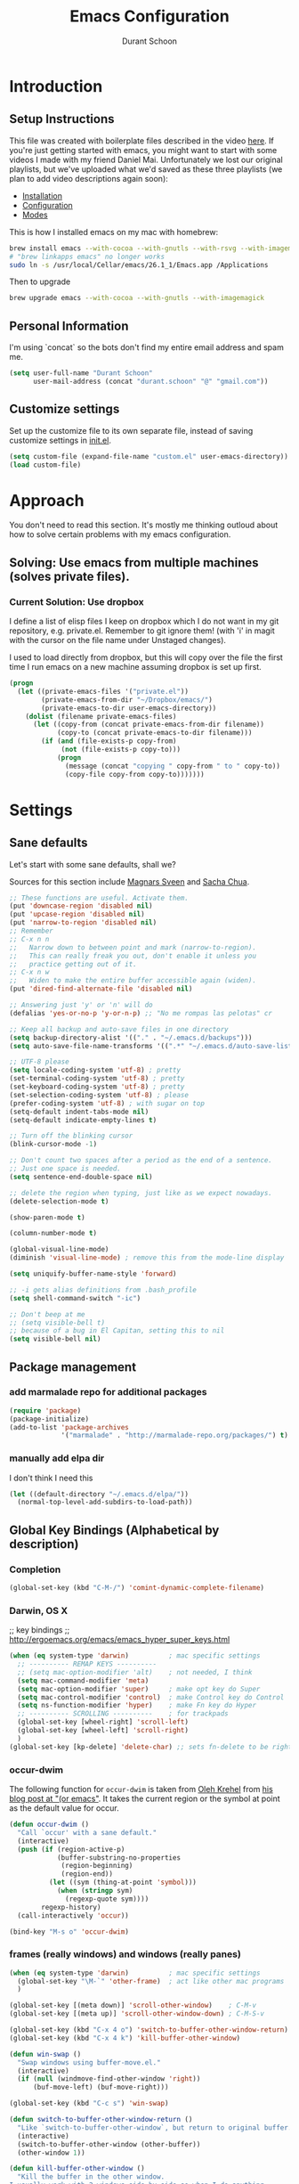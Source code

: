 #+TITLE: Emacs Configuration
#+AUTHOR: Durant Schoon

* Introduction
** Setup Instructions

   This file was created with boilerplate files described in the video
   [[https://www.youtube.com/watch?v=aweXk-MHaG8&list=PLvu0mAXg6ynG7GgSZVxWePuY-Q5mSqha9][here]]. If you're just getting started with emacs, you might want to
   start with some videos I made with my friend Daniel Mai.
   Unfortunately we lost our original playlists, but we've uploaded
   what we'd saved as these three playlists (we plan to add video
   descriptions again soon):

   - [[https://www.youtube.com/playlist?list=PLvu0mAXg6ynFaxemV3w9YcDm1wo46w1Z7][Installation]]
   - [[https://www.youtube.com/playlist?list=PLvu0mAXg6ynG7GgSZVxWePuY-Q5mSqha9][Configuration]]
   - [[https://www.youtube.com/playlist?list=PLvu0mAXg6ynFOQrdYy4sf7e3lRpM2kiUd][Modes]]

   This is how I installed emacs on my mac with homebrew:

#+BEGIN_SRC sh
brew install emacs --with-cocoa --with-gnutls --with-rsvg --with-imagemagick
# "brew linkapps emacs" no longer works
sudo ln -s /usr/local/Cellar/emacs/26.1_1/Emacs.app /Applications 
#+END_SRC

   Then to upgrade

#+BEGIN_SRC sh
brew upgrade emacs --with-cocoa --with-gnutls --with-imagemagick
#+END_SRC

** Personal Information

  I'm using `concat` so the bots don't find my entire email address
  and spam me.

#+begin_src emacs-lisp
  (setq user-full-name "Durant Schoon"
        user-mail-address (concat "durant.schoon" "@" "gmail.com"))
#+end_src

** Customize settings

Set up the customize file to its own separate file, instead of saving
customize settings in [[file:init.el][init.el]].

#+begin_src emacs-lisp
(setq custom-file (expand-file-name "custom.el" user-emacs-directory))
(load custom-file)
#+end_src

* Approach

You don't need to read this section. It's mostly me thinking outloud
about how to solve certain problems with my emacs configuration.

** Solving: Use emacs from multiple machines (solves private files).
*** Current Solution: Use dropbox

I define a list of elisp files I keep on dropbox which I do not want
in my git repository, e.g. private.el. Remember to git ignore them!
(with 'i' in magit with the cursor on the file name under Unstaged
changes). 

I used to load directly from dropbox, but this will copy over the file
the first time I run emacs on a new machine assuming dropbox is set up
first.

#+BEGIN_SRC emacs-lisp
  (progn
    (let ((private-emacs-files '("private.el"))
          (private-emacs-from-dir "~/Dropbox/emacs/")
          (private-emacs-to-dir user-emacs-directory))
      (dolist (filename private-emacs-files)
        (let ((copy-from (concat private-emacs-from-dir filename))
              (copy-to (concat private-emacs-to-dir filename)))
          (if (and (file-exists-p copy-from)
               (not (file-exists-p copy-to)))
              (progn
                (message (concat "copying " copy-from " to " copy-to))
                (copy-file copy-from copy-to)))))))
#+END_SRC

* Settings
** Sane defaults

Let's start with some sane defaults, shall we?

Sources for this section include [[https://github.com/magnars/.emacs.d/blob/master/settings/sane-defaults.el][Magnars Sveen]] and [[http://pages.sachachua.com/.emacs.d/Sacha.html][Sacha Chua]].

#+begin_src emacs-lisp
  ;; These functions are useful. Activate them.
  (put 'downcase-region 'disabled nil)
  (put 'upcase-region 'disabled nil)
  (put 'narrow-to-region 'disabled nil)
  ;; Remember
  ;; C-x n n
  ;;   Narrow down to between point and mark (narrow-to-region).
  ;;   This can really freak you out, don't enable it unless you
  ;;   practice getting out of it.
  ;; C-x n w
  ;;   Widen to make the entire buffer accessible again (widen).
  (put 'dired-find-alternate-file 'disabled nil)

  ;; Answering just 'y' or 'n' will do
  (defalias 'yes-or-no-p 'y-or-n-p) ;; "No me rompas las pelotas" cr

  ;; Keep all backup and auto-save files in one directory
  (setq backup-directory-alist '(("." . "~/.emacs.d/backups")))
  (setq auto-save-file-name-transforms '((".*" "~/.emacs.d/auto-save-list/" t)))

  ;; UTF-8 please
  (setq locale-coding-system 'utf-8) ; pretty
  (set-terminal-coding-system 'utf-8) ; pretty
  (set-keyboard-coding-system 'utf-8) ; pretty
  (set-selection-coding-system 'utf-8) ; please
  (prefer-coding-system 'utf-8) ; with sugar on top
  (setq-default indent-tabs-mode nil)
  (setq-default indicate-empty-lines t)

  ;; Turn off the blinking cursor
  (blink-cursor-mode -1)

  ;; Don't count two spaces after a period as the end of a sentence.
  ;; Just one space is needed.
  (setq sentence-end-double-space nil)

  ;; delete the region when typing, just like as we expect nowadays.
  (delete-selection-mode t)

  (show-paren-mode t)

  (column-number-mode t)

  (global-visual-line-mode)
  (diminish 'visual-line-mode) ; remove this from the mode-line display

  (setq uniquify-buffer-name-style 'forward)

  ;; -i gets alias definitions from .bash_profile
  (setq shell-command-switch "-ic")

  ;; Don't beep at me
  ;; (setq visible-bell t)
  ;; because of a bug in El Capitan, setting this to nil
  (setq visible-bell nil)

#+end_src
** Package management
*** add marmalade repo for additional packages

#+BEGIN_SRC emacs-lisp
  (require 'package)
  (package-initialize)
  (add-to-list 'package-archives
               '("marmalade" . "http://marmalade-repo.org/packages/") t)
#+END_SRC

*** manually add elpa dir 

    I don't think I need this

    #+BEGIN_SRC emacs-lisp :tangle no
      (let ((default-directory "~/.emacs.d/elpa/"))
        (normal-top-level-add-subdirs-to-load-path))
    #+END_SRC

** Global Key Bindings (Alphabetical by description)
*** Completion

    #+BEGIN_SRC emacs-lisp
      (global-set-key (kbd "C-M-/") 'comint-dynamic-complete-filename)
    #+END_SRC

*** Darwin, OS X

    ;; key bindings
    ;; http://ergoemacs.org/emacs/emacs_hyper_super_keys.html

    #+BEGIN_SRC emacs-lisp
      (when (eq system-type 'darwin)          ; mac specific settings
        ;; ---------- REMAP KEYS ----------
        ;; (setq mac-option-modifier 'alt)    ; not needed, I think
        (setq mac-command-modifier 'meta)
        (setq mac-option-modifier 'super)     ; make opt key do Super
        (setq mac-control-modifier 'control)  ; make Control key do Control
        (setq ns-function-modifier 'hyper)    ; make Fn key do Hyper
        ;; ---------- SCROLLING ----------    ; for trackpads
        (global-set-key [wheel-right] 'scroll-left)
        (global-set-key [wheel-left] 'scroll-right)
        )
      (global-set-key [kp-delete] 'delete-char) ;; sets fn-delete to be right-delete
    #+END_SRC

*** occur-dwim

The following function for ~occur-dwim~ is taken from [[https://github.com/abo-abo][Oleh Krehel]] from
[[http://oremacs.com/2015/01/26/occur-dwim/][his blog post at "(or emacs"]]. It takes the current region or the symbol
at point as the default value for occur.

#+begin_src emacs-lisp
  (defun occur-dwim ()
    "Call `occur' with a sane default."
    (interactive)
    (push (if (region-active-p)
              (buffer-substring-no-properties
               (region-beginning)
               (region-end))
            (let ((sym (thing-at-point 'symbol)))
              (when (stringp sym)
                (regexp-quote sym))))
          regexp-history)
    (call-interactively 'occur))

  (bind-key "M-s o" 'occur-dwim)
#+end_src

*** frames (really windows) and windows (really panes)

    #+BEGIN_SRC emacs-lisp
      (when (eq system-type 'darwin)          ; mac specific settings
        (global-set-key "\M-`" 'other-frame)  ; act like other mac programs
        )

      (global-set-key [(meta down)] 'scroll-other-window)    ; C-M-v
      (global-set-key [(meta up)] 'scroll-other-window-down) ; C-M-S-v

      (global-set-key (kbd "C-x 4 o") 'switch-to-buffer-other-window-return)
      (global-set-key (kbd "C-x 4 k") 'kill-buffer-other-window)

      (defun win-swap ()
        "Swap windows using buffer-move.el."
        (interactive)
        (if (null (windmove-find-other-window 'right))
            (buf-move-left) (buf-move-right)))

      (global-set-key (kbd "C-c s") 'win-swap)

      (defun switch-to-buffer-other-window-return ()
        "Like `switch-to-buffer-other-window`, but return to original buffer."
        (interactive)
        (switch-to-buffer-other-window (other-buffer))
        (other-window 1))

      (defun kill-buffer-other-window ()
        "Kill the buffer in the other window.
      I usually work with 2 windows side by side so when I do anything
      that opens a buffer in the other window (eg. looking at a function
      definition), I'll want to kill it after when I'm done. That's when
      I use kill-buffer-other-window."
        (interactive)
        (other-window 1)
        (kill-buffer (current-buffer))
        (other-window 1))

      ;; toggle-window-split
      ;; See https://www.emacswiki.org/emacs/ToggleWindowSplit
      (defun toggle-window-split ()
        (interactive)
        (if (= (count-windows) 2)
            (let* ((this-win-buffer (window-buffer))
               (next-win-buffer (window-buffer (next-window)))
               (this-win-edges (window-edges (selected-window)))
               (next-win-edges (window-edges (next-window)))
               (this-win-2nd (not (and (<= (car this-win-edges)
                           (car next-win-edges))
                           (<= (cadr this-win-edges)
                           (cadr next-win-edges)))))
               (splitter
                (if (= (car this-win-edges)
                   (car (window-edges (next-window))))
                'split-window-horizontally
              'split-window-vertically)))
          (delete-other-windows)
          (let ((first-win (selected-window)))
            (funcall splitter)
            (if this-win-2nd (other-window 1))
            (set-window-buffer (selected-window) this-win-buffer)
            (set-window-buffer (next-window) next-win-buffer)
            (select-window first-win)
            (if this-win-2nd (other-window 1))))))

      (global-set-key (kbd "C-x |") 'toggle-window-split)
        #+END_SRC

*** Function Keys (f1-f4: defined by emacs f5-...: user customization)

    #+BEGIN_SRC emacs-lisp
      (global-set-key [f5] 'global-whitespace-mode)
      (global-set-key [f6] 'toggle-truncate-lines)
    #+END_SRC

*** search

    Testing this. I'm not convinced I like everything about it.
    phi-search works with multiple cursors.

    #+BEGIN_SRC emacs-lisp
      (global-set-key (kbd "C-s") 'phi-search)
      (global-set-key (kbd "C-r") 'phi-search-backward)
    #+END_SRC

*** web

    #+BEGIN_SRC emacs-lisp
      (global-set-key (kbd "C-c o") 'browse-url-at-point) ; like "o"pen
    #+END_SRC

*** web development

    #+BEGIN_SRC emacs-lisp
      (global-set-key (kbd "H-o") 'browse-url-of-buffer) ; like "o"pen
    #+END_SRC

*** zap-up-to-char
    
    From [[https://www.emacswiki.org/emacs/ZapUpToChar][ZapUpToChar]] (replaces zap-to-char so it doesn't zap the char itself)

    #+BEGIN_SRC emacs-lisp
      (defadvice zap-to-char (after my-zap-to-char-advice (arg char) activate)
        "Kill up to the ARG'th occurence of CHAR, and leave CHAR. If
        you are deleting forward, the CHAR is replaced and the point is
        put before CHAR"
        (insert char)
        (if (< 0 arg) (forward-char -1)))
    #+END_SRC

** Mouse

   #+BEGIN_SRC emacs-lisp
     ;; from the iterm2 FAQ, how to use the mouse in emacs in iterm
     ;; should I make this darwin specific?
     (require 'mouse)
     (xterm-mouse-mode t)
     (defun track-mouse (e) "Make an empty 'track-mouse' function for event E.")
   #+END_SRC

** Programming

   #+BEGIN_SRC emacs-lisp
     (defun my-prog-mode-hook ()
       (linum-mode 1)
       (message "Truncating long lines in programming mode...")
       (toggle-truncate-lines t))
     (add-hook 'prog-mode-hook 'my-prog-mode-hook)
   #+END_SRC

** IN_PROGRESS Fonts
   :PROPERTIES: 
   :Visibility: CHILDREN
   :END:
*** OFF - Testing Hasklig but only on Mac 
    
#+BEGIN_SRC emacs-lisp :tangle no
  (when (eq system-type 'darwin)
    (set-frame-font "Hasklig"))
#+END_SRC

*** OFF - Test Fira Code

   The [[https://github.com/tonsky/FiraCode][Fira Code]] font has ==> cool ligatures <== ! I followed these
   [[https://github.com/tonsky/FiraCode/wiki/Setting-up-Emacs][instructions]] including the imporant recommendation to comment out
   the '(46 .' line below.

   DEBUG: The following code works setting the default font to fira
   code, however when I type C-' in a source block emacs hangs :(

**** OFF - First test

#+BEGIN_SRC emacs-lisp :tangle no
  (when (window-system)
    (set-default-font "Fira Code"))
  (let ((alist '((33 . ".\\(?:\\(?:==\\|!!\\)\\|[!=]\\)")
                 (35 . ".\\(?:###\\|##\\|_(\\|[#(?[_{]\\)")
                 (36 . ".\\(?:>\\)")
                 (37 . ".\\(?:\\(?:%%\\)\\|%\\)")
                 (38 . ".\\(?:\\(?:&&\\)\\|&\\)")
                 (42 . ".\\(?:\\(?:\\*\\*/\\)\\|\\(?:\\*[*/]\\)\\|[*/>]\\)")
                 (43 . ".\\(?:\\(?:\\+\\+\\)\\|[+>]\\)")
                 (45 . ".\\(?:\\(?:-[>-]\\|<<\\|>>\\)\\|[<>}~-]\\)")
                 ;; (46 . ".\\(?:\\(?:\\.[.<]\\)\\|[.=-]\\)")
                 (47 . ".\\(?:\\(?:\\*\\*\\|//\\|==\\)\\|[*/=>]\\)")
                 (48 . ".\\(?:x[a-zA-Z]\\)")
                 (58 . ".\\(?:::\\|[:=]\\)")
                 (59 . ".\\(?:;;\\|;\\)")
                 (60 . ".\\(?:\\(?:!--\\)\\|\\(?:~~\\|->\\|\\$>\\|\\*>\\|\\+>\\|--\\|<[<=-]\\|=[<=>]\\||>\\)\\|[*$+~/<=>|-]\\)")
                 (61 . ".\\(?:\\(?:/=\\|:=\\|<<\\|=[=>]\\|>>\\)\\|[<=>~]\\)")
                 (62 . ".\\(?:\\(?:=>\\|>[=>-]\\)\\|[=>-]\\)")
                 (63 . ".\\(?:\\(\\?\\?\\)\\|[:=?]\\)")
                 (91 . ".\\(?:]\\)")
                 (92 . ".\\(?:\\(?:\\\\\\\\\\)\\|\\\\\\)")
                 (94 . ".\\(?:=\\)")
                 (119 . ".\\(?:ww\\)")
                 (123 . ".\\(?:-\\)")
                 (124 . ".\\(?:\\(?:|[=|]\\)\\|[=>|]\\)")
                 (126 . ".\\(?:~>\\|~~\\|[>=@~-]\\)")
                 )
               ))
    (dolist (char-regexp alist)
      (set-char-table-range composition-function-table (car char-regexp)
                            `([,(cdr char-regexp) 0 font-shape-gstring]))))

    (add-hook 'helm-major-mode-hook
      (lambda ()
        (setq auto-composition-mode nil)))
#+END_SRC

**** OFF - Second test

From updated [page](https://github.com/tonsky/FiraCode/wiki/Emacs-instructions)

#+BEGIN_SRC emacs-lisp :tangle no
  ;;; Fira code
  ;; This works when using emacs --daemon + emacsclient
  (add-hook 'after-make-frame-functions (lambda (frame) (set-fontset-font t '(#Xe100 . #Xe16f) "Fira Code Symbol")))
  ;; This works when using emacs without server/client
  (set-fontset-font t '(#Xe100 . #Xe16f) "Fira Code Symbol")
  ;; I haven't found one statement that makes both of the above situations work, so I use both for now

  (defconst fira-code-font-lock-keywords-alist
    (mapcar (lambda (regex-char-pair)
              `(,(car regex-char-pair)
                (0 (prog1 ()
                     (compose-region (match-beginning 1)
                                     (match-end 1)
                                     ;; The first argument to concat is a string containing a literal tab
                                     ,(concat "   " (list (decode-char 'ucs (cadr regex-char-pair)))))))))
            '(("\\(www\\)"                   #Xe100)
              ("[^/]\\(\\*\\*\\)[^/]"        #Xe101)
              ("\\(\\*\\*\\*\\)"             #Xe102)
              ("\\(\\*\\*/\\)"               #Xe103)
              ("\\(\\*>\\)"                  #Xe104)
              ("[^*]\\(\\*/\\)"              #Xe105)
              ("\\(\\\\\\\\\\)"              #Xe106)
              ("\\(\\\\\\\\\\\\\\)"          #Xe107)
              ("\\({-\\)"                    #Xe108)
              ("\\(\\[\\]\\)"                #Xe109)
              ("\\(::\\)"                    #Xe10a)
              ("\\(:::\\)"                   #Xe10b)
              ("[^=]\\(:=\\)"                #Xe10c)
              ("\\(!!\\)"                    #Xe10d)
              ("\\(!=\\)"                    #Xe10e)
              ("\\(!==\\)"                   #Xe10f)
              ("\\(-}\\)"                    #Xe110)
              ("\\(--\\)"                    #Xe111)
              ("\\(---\\)"                   #Xe112)
              ("\\(-->\\)"                   #Xe113)
              ("[^-]\\(->\\)"                #Xe114)
              ("\\(->>\\)"                   #Xe115)
              ("\\(-<\\)"                    #Xe116)
              ("\\(-<<\\)"                   #Xe117)
              ("\\(-~\\)"                    #Xe118)
              ("\\(#{\\)"                    #Xe119)
              ("\\(#\\[\\)"                  #Xe11a)
              ("\\(##\\)"                    #Xe11b)
              ("\\(###\\)"                   #Xe11c)
              ("\\(####\\)"                  #Xe11d)
              ("\\(#(\\)"                    #Xe11e)
              ("\\(#\\?\\)"                  #Xe11f)
              ("\\(#_\\)"                    #Xe120)
              ("\\(#_(\\)"                   #Xe121)
              ("\\(\\.-\\)"                  #Xe122)
              ("\\(\\.=\\)"                  #Xe123)
              ("\\(\\.\\.\\)"                #Xe124)
              ("\\(\\.\\.<\\)"               #Xe125)
              ("\\(\\.\\.\\.\\)"             #Xe126)
              ("\\(\\?=\\)"                  #Xe127)
              ("\\(\\?\\?\\)"                #Xe128)
              ("\\(;;\\)"                    #Xe129)
              ("\\(/\\*\\)"                  #Xe12a)
              ("\\(/\\*\\*\\)"               #Xe12b)
              ("\\(/=\\)"                    #Xe12c)
              ("\\(/==\\)"                   #Xe12d)
              ("\\(/>\\)"                    #Xe12e)
              ("\\(//\\)"                    #Xe12f)
              ("\\(///\\)"                   #Xe130)
              ("\\(&&\\)"                    #Xe131)
              ("\\(||\\)"                    #Xe132)
              ("\\(||=\\)"                   #Xe133)
              ("[^|]\\(|=\\)"                #Xe134)
              ("\\(|>\\)"                    #Xe135)
              ("\\(\\^=\\)"                  #Xe136)
              ("\\(\\$>\\)"                  #Xe137)
              ("\\(\\+\\+\\)"                #Xe138)
              ("\\(\\+\\+\\+\\)"             #Xe139)
              ("\\(\\+>\\)"                  #Xe13a)
              ("\\(=:=\\)"                   #Xe13b)
              ("[^!/]\\(==\\)[^>]"           #Xe13c)
              ("\\(===\\)"                   #Xe13d)
              ("\\(==>\\)"                   #Xe13e)
              ("[^=]\\(=>\\)"                #Xe13f)
              ("\\(=>>\\)"                   #Xe140)
              ("\\(<=\\)"                    #Xe141)
              ("\\(=<<\\)"                   #Xe142)
              ("\\(=/=\\)"                   #Xe143)
              ("\\(>-\\)"                    #Xe144)
              ("\\(>=\\)"                    #Xe145)
              ("\\(>=>\\)"                   #Xe146)
              ("[^-=]\\(>>\\)"               #Xe147)
              ("\\(>>-\\)"                   #Xe148)
              ("\\(>>=\\)"                   #Xe149)
              ("\\(>>>\\)"                   #Xe14a)
              ("\\(<\\*\\)"                  #Xe14b)
              ("\\(<\\*>\\)"                 #Xe14c)
              ("\\(<|\\)"                    #Xe14d)
              ("\\(<|>\\)"                   #Xe14e)
              ("\\(<\\$\\)"                  #Xe14f)
              ("\\(<\\$>\\)"                 #Xe150)
              ("\\(<!--\\)"                  #Xe151)
              ("\\(<-\\)"                    #Xe152)
              ("\\(<--\\)"                   #Xe153)
              ("\\(<->\\)"                   #Xe154)
              ("\\(<\\+\\)"                  #Xe155)
              ("\\(<\\+>\\)"                 #Xe156)
              ("\\(<=\\)"                    #Xe157)
              ("\\(<==\\)"                   #Xe158)
              ("\\(<=>\\)"                   #Xe159)
              ("\\(<=<\\)"                   #Xe15a)
              ("\\(<>\\)"                    #Xe15b)
              ("[^-=]\\(<<\\)"               #Xe15c)
              ("\\(<<-\\)"                   #Xe15d)
              ("\\(<<=\\)"                   #Xe15e)
              ("\\(<<<\\)"                   #Xe15f)
              ("\\(<~\\)"                    #Xe160)
              ("\\(<~~\\)"                   #Xe161)
              ("\\(</\\)"                    #Xe162)
              ("\\(</>\\)"                   #Xe163)
              ("\\(~@\\)"                    #Xe164)
              ("\\(~-\\)"                    #Xe165)
              ("\\(~=\\)"                    #Xe166)
              ("\\(~>\\)"                    #Xe167)
              ("[^<]\\(~~\\)"                #Xe168)
              ("\\(~~>\\)"                   #Xe169)
              ("\\(%%\\)"                    #Xe16a)
             ;; ("\\(x\\)"                   #Xe16b) This ended up being hard to do properly so i'm leaving it out.
              ("[^:=]\\(:\\)[^:=]"           #Xe16c)
              ("[^\\+<>]\\(\\+\\)[^\\+<>]"   #Xe16d)
              ("[^\\*/<>]\\(\\*\\)[^\\*/<>]" #Xe16f))))

  (defun add-fira-code-symbol-keywords ()
    (font-lock-add-keywords nil fira-code-font-lock-keywords-alist))

  (add-hook 'prog-mode-hook
            #'add-fira-code-symbol-keywords)
#+END_SRC

*** Tests for Howard Abrams "ha/" org-mode configuration

**** darwin

#+BEGIN_SRC sh
  brew tap caskroom/fonts
  # Both of these work
  brew cask install font-hasklig
  # brew cask install font-hasklig-nerd-font
#+END_SRC

**** TODO windows

see: https://github.com/i-tu/Hasklig

#+BEGIN_SRC sh
build.cmd
#+END_SRC

**** any OS

#+BEGIN_SRC emacs-lisp
  (defvar ha/fixed-font-family
    (cond ((x-list-fonts "Source Code Pro")       "Source Code Pro")
          ((x-list-fonts "Anonymous Pro")         "Anonymous Pro")
          ((x-list-fonts "M+ 1mn")                "M+ 1mn"))
    "My fixed width font based on what is installed, `nil' if not defined.")
#+END_SRC

#+BEGIN_SRC emacs-lisp
(defvar ha/variable-font-tuple
  (cond ((x-list-fonts "Source Sans Pro") '(:font "Source Sans Pro"))
        ((x-list-fonts "Lucida Grande")   '(:font "Lucida Grande"))
        ((x-list-fonts "Verdana")         '(:font "Verdana"))
        ((x-family-fonts "Sans Serif")    '(:family "Sans Serif"))
        (nil (warn "Cannot find a Sans Serif Font.  Install Source Sans Pro.")))
  "My variable width font available to org-mode files and whatnot.")
#+END_SRC

** IN_PROGRESS Themes
*** Convenient theme functions

    I nabbed these from [[https://github.com/danielmai/.emacs.d/blob/master/config.org#convenient-theme-functions][Daniel Mai]]. They're great!

#+begin_src emacs-lisp :tangle
  (defun switch-theme (theme)
    "Disables any currently active themes and loads THEME."
    ;; This interactive call is taken from `load-theme'
    (interactive
     (list
      (intern (completing-read "Load custom theme: "
                               (mapc 'symbol-name
                                     (custom-available-themes))))))
    (let ((enabled-themes custom-enabled-themes))
      (mapc #'disable-theme custom-enabled-themes)
      (load-theme theme t)))

  (defun disable-active-themes ()
    "Disables any currently active themes listed in `custom-enabled-themes'."
    (interactive)
    (mapc #'disable-theme custom-enabled-themes))

  (bind-key "s-<f12>" 'switch-theme)
  (bind-key "s-<f11>" 'disable-active-themes)
#+end_src

*** IN_PROGRESS Howard Abrams 
    :PROPERTIES: 
    :Visibility: CHILDREN
    :END:      

    After watching Howard Abrams video [[https://www.youtube.com/watch?v=RhYNu6i_uY4][Introduction to EShell]], I was
    really impressed with his color scheme. So I checked out his emacs
    config for his [[https://github.com/howardabrams/dot-files/blob/master/emacs-client.org#color-theme][Color Theme]]. 

    His note:

#+BEGIN_QUOTE
The color themes work quite well, except they don’t know about the
org-mode source code blocks, so we need to set up a couple functions
that we can use to set them.
#+END_QUOTE

My note: I needed to manually create this directory to avoid an error
on startup: ~/.emacs.d/elpa/color-theme-20070910.1007/themes

#+BEGIN_SRC emacs-lisp
  (use-package color-theme
    :ensure t
    :init (require 'color-theme)
    :config (use-package color-theme-sanityinc-tomorrow
              :ensure t))
#+END_SRC

#+BEGIN_SRC emacs-lisp
  (defun org-src-color-blocks-light ()
    "Colors the block headers and footers to make them stand out more for lighter themes"
    (interactive)
    (custom-set-faces
     '(org-block-begin-line
      ((t (:underline "#A7A6AA" :foreground "#008ED1" :background "#EAEAFF"))))
     '(org-block-background
       ((t (:background "#FFFFEA"))))
     '(org-block
       ((t (:background "#FFFFEA"))))
     '(org-block-end-line
       ((t (:overline "#A7A6AA" :foreground "#008ED1" :background "#EAEAFF"))))))

  (defun org-src-color-blocks-dark ()
    "Colors the block headers and footers to make them stand out more for dark themes"
    (interactive)
    (custom-set-faces
     '(org-block-begin-line
       ((t (:foreground "#008ED1" :background "#002E41"))))
     '(org-block-background
       ((t (:background "#000000"))))
     '(org-block
       ((t (:background "#000000"))))
     '(org-block-end-line
       ((t (:foreground "#008ED1" :background "#002E41"))))))
#+END_SRC

#+BEGIN_SRC emacs-lisp
  (deftheme ha/org-theme "Sub-theme to beautify org mode")
#+END_SRC

#+BEGIN_SRC emacs-lisp
  (defun ha/change-theme (theme org-block-style)
    "Changes the color scheme and reset the mode line."
    (funcall theme)
    (funcall org-block-style)

    (let* ((ha/fixed-font-tuple (list :font ha/fixed-font-family))
           ; (ha/varible-font-tuple (list :font ha/variable-font-family))
           (base-font-color     (face-foreground 'default nil 'default))
           (background-color    (face-background 'default nil 'default))
           (primary-color       (face-foreground 'mode-line nil))
           (secondary-color     (face-background 'secondary-selection nil 'region))
           (base-height         (face-attribute 'default :height))
           (headline           `(:inherit default :weight bold :foreground ,base-font-color)))

      (when ha/fixed-font-family
        (set-frame-font ha/fixed-font-family)
        (set-face-attribute 'default nil :font ha/fixed-font-family :height 140)
        (set-face-font 'default ha/fixed-font-family))

      ;; Noticeable?
      ;; (set-face-attribute 'region nil :background "#ffff50" :foreground "black")
      ;; Subtle?
      (set-face-attribute 'region nil :background "#0000bb" :foreground 'unspecified)

      (custom-theme-set-faces 'ha/org-theme
                              `(org-agenda-structure ((t (:inherit default :height 2.0 :underline nil))))
                              `(org-verbatim ((t (:inherit 'fixed-pitched :foreground "#aef"))))
                              `(org-table ((t (:inherit 'fixed-pitched))))
                              `(org-block ((t (:inherit 'fixed-pitched))))
                              `(org-block-background ((t (:inherit 'fixed-pitched))))
                              `(org-block-begin-line ((t (:inherit 'fixed-pitched))))
                              `(org-block-end-line ((t (:inherit 'fixed-pitched))))
                              `(org-level-8 ((t (,@headline ,@ha/variable-font-tuple))))
                              `(org-level-7 ((t (,@headline ,@ha/variable-font-tuple))))
                              `(org-level-6 ((t (,@headline ,@ha/variable-font-tuple))))
                              `(org-level-5 ((t (,@headline ,@ha/variable-font-tuple))))
                              `(org-level-4 ((t (,@headline ,@ha/variable-font-tuple
                                                            :height 1.1))))
                              `(org-level-3 ((t (,@headline ,@ha/variable-font-tuple
                                                            :height 1.1))))
                              `(org-level-2 ((t (,@headline ,@ha/variable-font-tuple
                                                            :height 1.1))))
                              `(org-level-1 ((t (,@headline ,@ha/variable-font-tuple
                                                            :height 2.1))))
                              `(org-document-title ((t (,@headline ,@ha/variable-font-tuple :height 1.5 :underline nil)))))))
#+END_SRC

#+BEGIN_SRC emacs-lisp
  (ha/change-theme 'color-theme-sanityinc-tomorrow-night 'org-src-color-blocks-dark)

  (custom-set-faces
   '(mode-line           ((t (:background "blue4"   :foreground "gray90"))))
   '(mode-line-inactive  ((t (:background "#404045" :foreground "gray60"))))
   '(mode-line-buffer-id ((t (                      :foreground "gold1"   :weight ultra-bold))))
   '(which-func          ((t (                      :foreground "orange"))))
   '(show-paren-match    ((t (:background "default" :foreground "#afa"    :weight ultra-bold))))
   '(show-paren-mismatch ((t (:background "default" :foreground "#cc6666" :weight ultra-bold)))))

  (set-face-attribute 'region nil :background "#00a")
#+END_SRC

*** Cyberpunk theme

The [[https://github.com/n3mo/cyberpunk-theme.el][cyberpunk theme]] is dark and colorful. However, I don't like the
boxes around the mode line.

#+begin_src emacs-lisp :tangle no
(use-package cyberpunk-theme
  :if (window-system)
  :ensure t
  :init
  (progn
    (load-theme 'cyberpunk t)
    (set-face-attribute `mode-line nil
                        :box nil)
    (set-face-attribute `mode-line-inactive nil
                        :box nil)))
#+end_src
*** Monokai theme

#+begin_src emacs-lisp :tangle no
(use-package monokai-theme
  :if (window-system)
  :ensure t
  :init
  (setq monokai-use-variable-pitch nil))
#+end_src

** Tabs

   When adding a new mode which has its own name for a tab variable,
   add it to the list below. Then changing `tab-width` will change all
   the other values.

   #+BEGIN_SRC emacs-lisp
     (setq-default tab-width 2)                      ; or any other preferred value
     (let ((tab-variables `(c-basic-offset
                            py-indent-offset
                            sgml-basic-offset
                            css-indent-offset
                            web-mode-code-indent-offset
                            web-mode-markup-indent-offset
                            web-mode-code-indent-offset
                            js-indent-level
                            js2-indent-level
                            coffee-tab-width
                            json-reformat:indent-width
                            )))
       (dolist (tab-var tab-variables)
         (defvaralias tab-var 'tab-width)))
   #+END_SRC

*** Internal tabs

To use this: (self-note: recall I have super "s" bound to Alt on Darwin)

#+BEGIN_SRC emacs-lisp
  (global-set-key (kbd "s-i") 'indent-relative)
#+END_SRC

Suppose I have code like below and I want to indent the first t with
the nil above. 

#+BEGIN_SRC emacs-lisp :tangle no
  (setq helm-locate-command                   "mdfind -interpret -name %s %s"
        helm-ff-newfile-prompt-p              nil
        helm-M-x-fuzzy-match t
        helm-ff-file-name-history-use-recentf t)
#+END_SRC

I would place my cursor on that first t and type s-i to do it.

** Toolbar off

#+BEGIN_SRC emacs-lisp
  (tool-bar-mode -1)
#+END_SRC

** Automatically setting modes

   Most modes seem to recoginze the right file names when loading, but
   these need to be set here.

   #+BEGIN_SRC emacs-lisp
     (add-to-list 'auto-mode-alist '("\\.aliases$" . sh-mode))
     ;; for freemind mindmaps, yes conflicts with .mm files in Objective C
     (add-to-list 'auto-mode-alist '("\\.mm$" . xml-mode))
   #+END_SRC

** Manipulating Text
*** Newlines

    from: http://stackoverflow.com/questions/730751/hiding-m-in-emacs

 #+BEGIN_SRC emacs-lisp
 (defun remove-dos-eol ()
   "Do not show ^M in files containing mixed UNIX and DOS line endings."
   (interactive)
   (setq buffer-display-table (make-display-table))
   (aset buffer-display-table ?\^M []))
 #+END_SRC

*** Whitespace

    #+BEGIN_SRC emacs-lisp
      ;; automatically clean up bad whitespace
      (setq whitespace-action '(auto-cleanup))
    #+END_SRC

*** Unfill region

    from [[https://www.emacswiki.org/emacs/UnfillRegion][UnfillRegion]]

#+BEGIN_SRC emacs-lisp
  (defun unfill-region (beg end)
    "Unfill the region, joining text paragraphs into a single
      logical line.  This is useful, e.g., for use with
      `visual-line-mode'."
    (interactive "*r")
    (let ((fill-column (point-max)))
      (fill-region beg end)))

  ;; Handy key definition
  (define-key global-map "\C-\M-Q" 'unfill-region)
#+END_SRC

** Shell
*** Fix fancy prompt fonts (oh-my-zsh agnoster) in emacs shell (on Darwin at least)

    I was testing VS Code (which I occasionally consider switching to
    from emacs, but I keep coming back) and I found this [[https://medium.com/@hippojs.guo/vs-code-fix-fonts-in-terminal-761cc821ef41][blog post]] when
    trying to fix the terminal font. I was excited to see it also fixed
    my shell prompt (M-x shell) in emacs too!

    Rough instructions from blog:

    In OS X terminal preferences

       - cmd-,
       - Profiles
       - <YOURNAME>(Default) 
       - Font: "Meslo LG M DZ Regular for Powerline 14 pt."

    Your font name may vary...

*** Turn off comint highlighting in shell mode

#+BEGIN_SRC emacs-lisp
(add-hook 'shell-mode-hook
      (lambda ()
        (face-remap-set-base 'comint-highlight-prompt :inherit nil)))
#+END_SRC

** Zooming DISABLED (does weird things on mac)

   Just use these to in/de-crease font sizes
   C-x C-= (like plus) 
   C-x C-- (like minus) 

   #+BEGIN_SRC emacs-lisp :tangle no
     ;; Zoom in and out
     ;; from: http://blog.vivekhaldar.com/post/4809065853/dotemacs-extract-interactively-change-font-size

     (defun zoom-in ()
       "Increase font size by 10 points."
       (interactive)
       (set-face-attribute 'default nil
                           :height
                           (+ (face-attribute 'default :height)
                              10)))

     (defun zoom-out ()
       "Decrease font size by 10 points."
       (interactive)
       (set-face-attribute 'default nil
                           :height
                           (- (face-attribute 'default :height)
                              10)))

     ;; change font size, interactively
     (global-set-key (kbd "C-.") 'zoom-in)
     (global-set-key (kbd "C-,") 'zoom-out) ; overrides org-cycle-agenda-files
   #+END_SRC

** Babel

   [[http://orgmode.org/worg/org-contrib/babel][Babel]] is Org-mode's ability to execute source code within Org-mode documents.

   #+BEGIN_SRC emacs-lisp
     (org-babel-do-load-languages
      'org-babel-load-languages
      '((C . t)
        (css . t)
        (emacs-lisp . t)
        (haskell . t)
        (python . t)
        (ruby . t)
        (shell . t)
        ))
     ;;   (coq . t)
     ;;   (cpp . t) ; C++
     ;;   (prolog . t)

     (defun my-org-confirm-babel-evaluate (lang body)
       (not (or (string= lang "C")
                (string= lang "emacs-lisp")
                (string= lang "haskell")
                (string= lang "python")
                (string= lang "ruby")
                ;; (string= lang "shell") ;; commented = do confirm
                )))
     (setq org-confirm-babel-evaluate 'my-org-confirm-babel-evaluate)

   #+END_SRC

** "Edit With Emacs" [[https://chrome.google.com/webstore/detail/edit-with-emacs/ljobjlafonikaiipfkggjbhkghgicgoh?hl=en][Chrome plugin]]

   Following Daniel Mai again here to use Emacs to edit posts on
   Discourse, which has a post editor that overrides normal Emacs key
   bindings with other functions. As such, ~markdown-mode~ is used.

   #+begin_src emacs-lisp
     (use-package edit-server
       :ensure t
       :config
       (progn
         (edit-server-start)
         (setq edit-server-default-major-mode 'markdown-mode)
         (setq edit-server-new-frame nil)))
   #+end_src

** Private

   Load private data, for example, I have a google api key set as
   goo-api-key for url shortening.

   TODO: Maybe I should set a list of files above under "Use dropbox"
   and load each one of them. Dangerous if anyone ever has access to
   that directory but that should not.

   #+BEGIN_SRC emacs-lisp
     (let ((private-data-file (concat user-emacs-directory "private.el")))
       (if (file-exists-p private-data-file)
           (progn
             (message (concat "loading " private-data-file))
             (load private-data-file))))
   #+END_SRC

** Emacsclient

#+begin_src emacs-lisp
(use-package server
  :config
  (server-start))
#+end_src
* Modes (Alphabetical)
** Ag
   #+begin_src emacs-lisp
     (add-hook 'ag-mode-hook
               (lambda ()
                 (progn
                   (message "Truncating long lines in ag-mode...")
                   (toggle-truncate-lines t))))
   #+end_src
** Autopair

   Match parentheses, braces etc. automatically (apparently
   popularized by Textmate).

   #+begin_src emacs-lisp
     (use-package autopair
       :ensure t
       :config
       (autopair-global-mode) ;; to enable in all buffers
     )
   #+end_src
** Buffer move

#+BEGIN_SRC emacs-lisp
  (use-package buffer-move
    :ensure t
    :config
    (global-set-key (kbd "<C-s-up>")     'buf-move-up) ; Control-super-up
    (global-set-key (kbd "<C-s-down>")   'buf-move-down)
    (global-set-key (kbd "<C-s-left>")   'buf-move-left)
    (global-set-key (kbd "<C-s-right>")  'buf-move-right)
    )
#+END_SRC

** C# (don't judge)

   #+begin_src emacs-lisp
     (use-package csharp-mode
       :defer t
       :ensure t)
   #+end_src

** Coffee-mode

   #+begin_src emacs-lisp
     (use-package coffee-mode
       :defer t
       :ensure t
       :config
       (progn
         (add-hook 'coffee-after-compile-hook 'sourcemap-goto-corresponding-point)
         ;; (define-key coffee-mode-map [(meta r)] 'coffee-compile-buffer)
         ;; (define-key coffee-mode-map (kbd "C-j") 'coffee-newline-and-indent))
         ))
   #+end_src
** CSS mode

   #+BEGIN_SRC emacs-lisp
     (add-hook 'css-mode-hook (lambda () (rainbow-mode t)))
   #+END_SRC
** Company mode

   Auto completion, perhaps a better or more currently maintained
   package compared to [[https://www.emacswiki.org/emacs/AutoComplete][AutoComplete]], but research the blogosphere to
   make your own decisions. I had never used either and I'm starting
   with company mode. 

#+BEGIN_SRC emacs-lisp
  (use-package company
    :ensure t
    :config
    (add-hook 'after-init-hook 'global-company-mode)  
    (setq company-tooltip-limit 20)                      ; bigger popup window
    (setq company-idle-delay .3)                         ; decrease delay before autocompletion popup shows
    (setq company-echo-delay 0)                          ; remove annoying blinking
    (setq company-begin-commands '(self-insert-command)) ; start autocompletion only after typing
    (setq company-minimum-prefix-length 3)
    (define-key company-active-map (kbd "C-n") #'company-select-next)
    (define-key company-active-map (kbd "C-p") #'company-select-previous))
#+END_SRC

For file completion with golang you will need ~gocode~. See [[https://github.com/mdempsky/gocode][mdempysky's
repo]] for instructions. Under emacs, it lists usage with autocomplete,
but once you install it on your system correctly, company mode should
be able to find it.

#+BEGIN_SRC emacs-lisp
  (use-package company-go
    :ensure t
    :config
    (add-hook 'go-mode-hook (lambda ()
                              (set (make-local-variable 'company-backends) '(company-go))
                              (company-mode))))
#+END_SRC

** Clojure mode

   Debugging this. Running clojure-mode still causes this error for
   me: 

   load-with-code-conversion: Symbol's value as variable is void: <!DOCTYPE

#+BEGIN_SRC emacs-lisp :tangle no 
  (use-package clojure-mode
    :ensure t
    :mode (("\\.clj$" . clojure-mode))
    )
#+END_SRC

#+BEGIN_SRC emacs-lisp :tangle no 
  (use-package clojure-mode
    :ensure t
    :mode (("\\.clj$" . clojure-mode))
    :config
    (progn
      ;; require or autoload paredit-mode
      (add-hook 'clojure-mode-hook #'paredit-mode)
      ;; require or autoload smartparens
      ;; (add-hook 'clojure-mode-hook #'smartparens-strict-mode)
      ))
#+END_SRC

** Emmet

   According to [[http://emmet.io/][their website]], "Emmet — the essential toolkit for web-developers."

   #+begin_src emacs-lisp
     (use-package emmet-mode
       :ensure t
       :commands emmet-mode
       :config
       (progn
         (add-hook 'html-mode-hook 'emmet-mode)
         (add-hook 'css-mode-hook 'emmet-mode)
         (add-hook 'sass-mode-hook 'emmet-mode)
         (add-hook 'sgml-mode-hook 'emmet-mode))
       )
   #+end_src

** Ediff

   #+BEGIN_SRC emacs-lisp
     (setq ediff-split-window-function 'split-window-horizontally)
     (setq ediff-highlight-all-diffs 'nil)

     ;; rod bogart kicks ass!
     ;; these probably went with an alias
     ;; alias ediff='emacs --eval cmd-ediff'
     ;; usage: ediff FILE1 FILE2
     (defun cmd-ediff ()
       "A command line access to ediff."
       (interactive)
       (let ((buf1 (current-buffer)))
         (other-window 1)
         (ediff-buffers (current-buffer) buf1)))
   #+END_SRC

** Emacs SQL-PSQL (postgress) disbled/LOOKAT

   #+begin_src emacs-lisp :tangle no

     (use-package emacsql-psql
       :ensure t
     )
   #+end_src

** Exec path from shell

   So emacs can also find executables (like "coffee" for coffee-repl).
   See [[https://github.com/purcell/exec-path-from-shell][repo  documentation]].

   I should go over all of [[https://github.com/danielmai/.emacs.d/blob/master/config.org#mac-customizations][Daniel's Mac customizations]] and put this in Settings.

   #+begin_src emacs-lisp
     (use-package exec-path-from-shell
       :if (memq window-system '(mac ns))
       :ensure t
       :init
       (exec-path-from-shell-initialize))
   #+end_src

** Flycheck

   #+begin_src emacs-lisp
     (use-package flycheck
       :ensure t
       :config
       (progn
         (setq-default flycheck-html-tidy-executable
                       "/usr/local/Cellar/tidy-html5/5.2.0/bin/tidy")
         (setq-default flycheck-javascript-jshint-executable
                       "/usr/local/bin/jshint")
         (setq-default flycheck-disabled-checkers
                       (append flycheck-disabled-checkers
                               '(javascript-jshint)))
         (setq-default flycheck-temp-prefix ".flycheck")
         (setq-default flycheck-disabled-checkers
                       (append flycheck-disabled-checkers
                               '(json-jsonlist)))

         (flycheck-add-mode 'javascript-eslint 'web-mode)
         (global-flycheck-mode)))
   #+end_src

*** Linter setups

    Install the HTML5/CSS/JavaScript linters.

    #+begin_src sh
      pip install pylint
      brew install tidy-html5
      # npm install -g jshint # now using eslint
      npm install -g csslint
    #+end_src

    eslint setup from this [[http://codewinds.com/blog/2015-04-02-emacs-flycheck-eslint-jsx.html][blogpost]] including this emacs-lisp code

#+BEGIN_SRC emacs-lisp
  ;; use local eslint from node_modules before global
  ;; http://emacs.stackexchange.com/questions/21205/flycheck-with-file-relative-eslint-executable
  (defun my/use-eslint-from-node-modules ()
    (let* ((root (locate-dominating-file
                  (or (buffer-file-name) default-directory)
                  "node_modules"))
           (eslint (and root
                        (expand-file-name "node_modules/eslint/bin/eslint.js"
                                          root))))
      (when (and eslint (file-executable-p eslint))
        (setq-local flycheck-javascript-eslint-executable eslint))))

  (add-hook 'flycheck-mode-hook #'my/use-eslint-from-node-modules)

  ;; for better jsx syntax-highlighting in web-mode
  ;; - courtesy of Patrick @halbtuerke
  (defadvice web-mode-highlight-part (around tweak-jsx activate)
    (if (equal web-mode-content-type "jsx")
      (let ((web-mode-enable-part-face nil))
        ad-do-it)
      ad-do-it))
#+END_SRC

** Golang

   #+begin_src emacs-lisp
     (use-package go-mode
       :ensure t
       :config
       (add-hook 'before-save-hook #'gofmt-before-save))
   #+end_src

TODO: I should figure out how to convert these to add them directly to
use-package above

#+BEGIN_SRC emacs-lisp
;; Define function to call when go-mode loads
(defun my-go-mode-hook ()
  (setq gofmt-command "goimports")                ; gofmt uses invokes goimports
  (if (not (string-match "go" compile-command))   ; set compile command default
      (set (make-local-variable 'compile-command)
           "go build -v && go test -v && go vet"))

  ;; Key bindings specific to go-mode
  (local-set-key (kbd "M-.") 'godef-jump)         ; Go to definition
  (local-set-key (kbd "M-*") 'pop-tag-mark)       ; Return from whence you came
  (local-set-key (kbd "M-p") 'compile)            ; Invoke compiler
  (local-set-key (kbd "M-P") 'recompile)          ; Redo most recent compile cmd
  (local-set-key (kbd "M-]") 'next-error)         ; Go to next error (or msg)
  (local-set-key (kbd "M-[") 'previous-error)     ; Go to previous error or msg

  ;; Misc go stuff
  (auto-complete-mode 1))                         ; Enable auto-complete mode
#+END_SRC


#+BEGIN_SRC emacs-lisp
  (use-package go-guru
    :ensure t
    :config
    (customize-set-variable 'go-guru-scope "...")
    (add-hook 'go-mode-hook #'go-guru-hl-identifier-mode))
#+END_SRC

** OFF Gore

   A simple comint-based mode for gore (command-line evaluator for
   golang code). See the [[https://github.com/sriram-srinivasan/gore][repo]]

   Interesting, but not quite usable. This is quite slow on my
   system and din't use company-go out of the box. I'm going to
   disable this. 

   #+begin_src emacs-lisp :tangle no
     (use-package gore-mode
       :defer t
       :ensure t
       (setq gore-bin-path "~/Programming/go/bin/gore")
     )
   #+end_src

   To try it, use C-return send each line in a buffer running
   gore-mode.

#+BEGIN_SRC go :tango no
println(200*300, math.Log10(1000))
#+END_SRC

#+BEGIN_SRC go :tango no
p 200*300, math.Log10(1000)
#+END_SRC

** Grep

   #+BEGIN_SRC emacs-lisp
     (add-hook 'grep-mode-hook
               '(lambda ()
                  (progn
                    (message "Truncating long lines in grep mode...")
                    (toggle-truncate-lines t))))
   #+END_SRC

** Helm

   More code from [[https://github.com/danielmai/.emacs.d/blob/master/config.org#helm][Daniel Mai]] (which I've now customized). Helm looks
   to me like one of the biggest boosts in emacs productivity since I
   took a break from using it. I would think every emacs user would
   eventually want to use it. Though it does have a learning curve.
   You should consider the [[https://tuhdo.github.io/helm-intro.html][tutorial]]. I've mostly started with videos
   on youtube to get started.

   From my limited investigations, I believe that Helm (with
   Helm-swoop) does everything you'd want from Ivy, Swiper, and
   Counsel. 

   #+BEGIN_SRC emacs-lisp
     (use-package helm
       :ensure t
       :diminish helm-mode
       :init (progn
               (require 'helm-config)
               (use-package helm-projectile
                 :ensure t
                 :commands helm-projectile
                 :bind ("C-c p h" . helm-projectile))
               (use-package helm-ag :defer 10  :ensure t)
               (setq helm-locate-command                   "mdfind -interpret -name %s %s"
                     helm-ff-newfile-prompt-p              nil
                     helm-M-x-fuzzy-match                  t
                     helm-ff-file-name-history-use-recentf t)
               (helm-mode)
               ;; use <tab> to select files instead of <return>
               ;; If you need it, C-i will do what <return> used to do
               (define-key helm-map (kbd "<tab>") 'helm-execute-persistent-action)
               (use-package helm-swoop
                 :ensure t
                 :bind ("M-s s" . helm-swoop)))
       :bind (("C-c h" . helm-command-prefix)
              ("C-x b" . helm-mini)
              ("C-x r b" . helm-bookmarks)
              ("C-`" . helm-resume)
              ("M-x" . helm-M-x)
              ("M-y" . helm-show-kill-ring)
              ("C-x C-f" . helm-find-files)))
   #+END_SRC

#+BEGIN_SRC emacs-lisp
    (use-package helm-company
      :ensure t
      :init
      (eval-after-load 'company
      '(progn
         (define-key company-mode-map (kbd "C-:") 'helm-company)
         (define-key company-active-map (kbd "C-:") 'helm-company))))
#+END_SRC

** Hide-Show
   for hs-minor-mode

   Glbally hyper h/t will hide/toggle, enabling hs-minor-mode if necessary.

   So you can just move to a code block and H-h to hide it or H-t to toggle.

   #+BEGIN_SRC emacs-lisp
     (global-set-key (kbd "H-h") 'enable-hs-and-hide-block)
     (global-set-key (kbd "H-s") (kbd "C-c @ C-s")) ; show block
     (global-set-key (kbd "H-t") 'enable-hs-and-toggle-hiding)

     (defun enable-hs-and-hide-block ()
       "Enable hs-minor-mode if it isn't on and hide the source block"
       (interactive)
       (unless (bound-and-true-p hs-minor-mode)
           (hs-minor-mode 1)
           (message "hs-minor-mode enabled"))
       (hs-hide-block))

     (defun enable-hs-and-toggle-hiding ()
       "Enable hs-minor-mode if it isn't on and toggle-hiding"
       (interactive)
       (unless (bound-and-true-p hs-minor-mode)
           (hs-minor-mode 1)
           (message "hs-minor-mode enabled"))
       (hs-toggle-hiding))
   #+END_SRC
** HTML

   See also useful commands [[*html-mode][html-mode]]

   #+BEGIN_SRC emacs-lisp
     (defun my-html-mode-hook ()
       (linum-mode 1)
       (column-number-mode 1)
       (message "Truncating long lines in html mode...")
       (toggle-truncate-lines t)
       )
     (add-hook 'html-mode-hook 'my-html-mode-hook)
   #+END_SRC

** Livescript

   #+begin_src emacs-lisp
     (use-package livescript-mode
       :defer t
       :ensure t
       :config
       (add-hook 'livescript-after-compile-hook 'sourcemap-goto-corresponding-point)
       )
   #+end_src

** Ido

   See also useful commands [[*ido-mode][ido-mode]]

   #+begin_src emacs-lisp
     (use-package ido
       :init
       (setq ido-enable-flex-matching t)
       (setq ido-everywhere t)
       (ido-mode t)
       (use-package ido-vertical-mode
         :ensure t
         :defer t
         :init (ido-vertical-mode 1)
         (setq ido-vertical-define-keys 'C-n-and-C-p-only)))
   #+end_src
** JS2
   #+begin_src emacs-lisp
          (use-package js2-mode
            :defer t
            :ensure t
            :config
            (progn
              (add-to-list 'auto-mode-alist '("\\.js$" . js2-mode))
              (add-to-list 'interpreter-mode-alist '("node" . js2-mode))
              (setq js2-basic-offset 2))
            )
   #+end_src
** JSON
   #+begin_src emacs-lisp
     (use-package json-mode
       :config
       (add-to-list 'auto-mode-alist '("\\.json$" . json-mode))
       )
   #+end_src
** Smartscan

   Quickly move to previous and next symbol under the cursor (or replace)

   #+begin_src emacs-lisp
     (use-package smartscan
       :ensure t
       :config (add-hook 'prog-mode-hook 'smartscan-mode)
       :bind (("M-n" . smartscan-symbol-go-forward)
              ("M-p" . smartscan-symbol-go-backward)
              ("M-'" . smartscan-symbol-replace) ; overrides abbrev-prefix-mark
              ))
   #+end_src

** Magit

A great interface for git projects. It's much more pleasant to use
than the git interface on the command line. Use an easy keybinding to
access magit.

#+begin_src emacs-lisp
  (use-package magit
    :ensure t
    :bind ("C-c g" . magit-status)
    :config
    (define-key magit-status-mode-map (kbd "q") 'magit-quit-session))
#+end_src

** Markdown
   #+begin_src emacs-lisp
     (use-package markdown-mode
       :defer t
       :ensure t)
   #+end_src

** Multiple Cursors

   For some reason I need to require 'cl. Some of the mc libraries
   require 'cl-lib, but that doesn't seem to be enough.

   Refer to the [[https://github.com/magnars/multiple-cursors.el][source]] for examples.

   #+begin_src emacs-lisp
     (use-package multiple-cursors
       :ensure t
       :init
       (require 'cl)
       :bind (("C-S-c C-S-c" . mc/edit-lines)
              ("C->"         . mc/mark-next-like-this)
              ("C-<"         . mc/mark-previous-like-this)
              ("C-c C-<"     . mc/mark-all-like-this)
              ("C-!"         . mc/mark-next-symbol-like-this)
              ("s-d"         . mc/mark-all-dwim)))
   #+end_src

   "s-d" is super-d (I've bound super to option)

   Special:

   mc/mark-sgml-tag-pair: Mark the current opening and closing tag.
                          Also try mc/mark-all-like-this-dwim in a tag

   Mark the region, then
   mc/edit-beginnings-of-lines

   mc/insert-numbers: Insert increasing numbers for each cursor, top to bottom.
                      mv/i-n
   mc/insert-letters: Insert increasing letters for each cursor, top to bottom.
                      mv/i-l

*** To use:

**** replacing the same word

     If you have

     print "foo", foo

     You can change both foos to bar by:
     1. Select the first foo in a region (move to 1st f, C-space, M-f)
     2. C-> (to start multiple-cursors)
     3. type "bar"
     4. C-g or <return> to end

**** replacing a similar pattern of symbols

     If you have

     foo: one
     barr: two
     bazzz: three
     quux: four

     You can select ": " and mc/mark-all-like-this or s-d for
     mc/mark-all-dwim, then start typing (you'll need to retype ": "
     or you can kill and yank it back, first thing if you want to keep
     it).

     While editing, you can use C-' to hide all non-edited text

     test: this is extra text, not to be modified

** Octave

   Decide if I still need this (from [[https://www.gnu.org/software/octave/doc/v4.0.0/Using-Octave-Mode.html][Using Octave Mode]]):

   Note there is no final "e" in "octave-mod"

   Also the autoload is disabled because it actually interferes with
   octave mode which should be set up by default according to [[https://lists.gnu.org/archive/html/help-octave/2015-07/msg00291.html][this]].

   #+BEGIN_SRC emacs-lisp
     ; (autoload 'octave-mode "octave-mod" nil t)

     ; Do this otherwise objective-c mode is set
     (setq auto-mode-alist
           (cons '("\\.m$" . octave-mode) auto-mode-alist))

     (add-hook 'octave-mode-hook
               (lambda ()
                 (abbrev-mode 1)
                 (auto-fill-mode 1)
                 (if (eq window-system 'x)
                     (font-lock-mode 1))))
   #+END_SRC

** Org mode
*** key bindings

    See also useful commands [[*org-mode][org-mode]]

    #+begin_src emacs-lisp
      (bind-key "C-c l" 'org-store-link)
      (bind-key "C-c c" 'org-capture)
      (bind-key "C-c a" 'org-agenda)
      (global-set-key "\C-cb" 'org-iswitchb)
    #+end_src

*** Org-capture

    org-directory is set to ~/org by default, so I might do something like:

    #+BEGIN_SRC sh
      ln -si ~/Dropbox/home/org ~/
    #+END_SRC

    or

    #+BEGIN_SRC sh
      ln -si ~/Dropbox/work/org ~/
    #+END_SRC

    #+BEGIN_SRC emacs-lisp
      (setq org-default-notes-file (concat org-directory "/captured_notes.org"))
    #+END_SRC

*** Org-bullets
    #+BEGIN_SRC emacs-lisp
      (use-package org-bullets
        :ensure t)
    #+END_SRC

*** Org hide markers

    #+BEGIN_SRC emacs-lisp
      (setq org-hide-emphasis-markers t)
    #+END_SRC

*** Hooks

    The clocking expressions are for [[http://orgmode.org/manual/Clocking-work-time.html][clocking work time]].

    #+BEGIN_SRC emacs-lisp
      (add-hook 'org-mode-hook (lambda ()
                                 (setq org-clock-persist 'history)
                                 (org-clock-persistence-insinuate)
                                 (org-bullets-mode 1)
                                 (auto-fill-mode 1)
                                 ; (indent-tabs-mode t)
                                 ))
    #+END_SRC

*** Todo

    #+BEGIN_SRC emacs-lisp
      (setq org-todo-keywords
            '((sequence "TODO" "IN_PROGRESS" "|" "DONE")))
    #+END_SRC

** Org-Jira

   #+begin_src emacs-lisp
     (use-package org-jira
       :defer t
       :ensure t
       :config
       (setq jiralib-url "https://udacity.atlassian.net")
       )
   #+end_src

** osx-plist

   For use with [[https://github.com/tedroden/textexpander-sync-el/blob/master/textexpander-sync.el][textexpander-sync-el]]

#+BEGIN_SRC  emacs-lisp
  (use-package osx-plist
    :no-require)
#+END_SRC

** Package

   #+BEGIN_SRC emacs-lisp
     (add-hook 'package-menu-mode-hook
               (lambda ()
                 (progn
                   (message "Truncating long lines in package menu mode...")
                   (toggle-truncate-lines t))))
   #+END_SRC
** Phi-search, Phi-replace, Phi-search-mc

   works with multiple cursors

   #+BEGIN_SRC emacs-lisp
     (use-package phi-search
       :defer t
       :ensure t
       :config
       (require 'phi-replace)
       (global-set-key (kbd "M-%") 'phi-replace-query))
   #+END_SRC

   Not sure how this works yet: 

   #+BEGIN_SRC emacs-lisp 
     (use-package phi-search-mc
       :defer t
       :ensure t)
   #+END_SRC

** "Pretty C-l"

   Display Control-l characters in a pretty way

   #+begin_src emacs-lisp
     (use-package pp-c-l
       :ensure t
       :config
       (pretty-control-l-mode 1)
       )
   #+end_src

** Python

   See also useful commands [[*python-mode][python-mode]]

   #+begin_src emacs-lisp
     (use-package python-mode
       :defer t
       :ensure t
       :config
       (python-shell-interpreter "ipython"))
   #+end_src

** Projectile

   #+BEGIN_QUOTE
   Project navigation and management library for Emacs.
   #+END_QUOTE

  http://batsov.com/projectile/

   #+begin_src emacs-lisp
     (use-package projectile
       :ensure t
       :diminish projectile-mode
       :commands projectile-mode
       :config
       (progn
         (projectile-global-mode t)
         (setq projectile-enable-caching t)
         (use-package ag
           :commands ag
           :ensure t)))
   #+end_src

** Rainbow Mode

   #+begin_src emacs-lisp
     (use-package rainbow-mode
       :ensure t)
   #+end_src

** Recentf

   Recentf is a minor mode that builds a list of recently opened
   files. This list is is automatically saved across sessions on
   exiting Emacs - you can then access this list through a command or
   the menu.

   https://www.emacswiki.org/emacs/RecentFiles

   #+begin_src emacs-lisp
     (use-package recentf
       :bind ("C-x C-r" . helm-recentf)
       :config
       (progn
         (recentf-mode t)
         (setq recentf-max-saved-items 200)))
   #+end_src

** Sass

   #+begin_src emacs-lisp
     (use-package sass-mode
       :defer t
       :ensure t
       :config
       (progn
         (linum-mode 1)
         (rainbow-mode t))
       )
   #+end_src

** Solidity

#+BEGIN_SRC emacs-lisp
  (use-package solidity-mode
    :defer t
    :ensure t
    :config
    (progn
      (linum-mode 1)
      (setq solidity-comment-style 'slash)
      (define-key solidity-mode-map (kbd "C-c C-g") 'solidity-estimate-gas-at-point)
      ))
#+END_SRC

** TextExpander

   I use [[https://smilesoftware.com/textexpander][TextExpander]] on OS X and [[http://www.16software.com/breevy/][Breevy]] on Windows sharing my
   textexpander settings through Dropbox. Now I can have them in emacs
   too. If you're thinking about the same, note I decided to abandon
   using non-word characters like semi-colon ";" in my abbreviations
   to make everything work everywhere. 

   #+BEGIN_SRC emacs-lisp
     (use-package textexpander-sync
       :no-require
       :load-path "~/.emacs.d/site-lisp"
       :init
       (setq textexpander-sync-file "~/Dropbox/TextExpander/Settings.textexpander")
       (setq-default abbrev-mode t)) ; setq-default to set this globally
   #+END_SRC
   
** TLA Mode

   Note to self: I should post my fix 

   #+BEGIN_SRC emacs-lisp
     (use-package tla-mode
       :no-require
       :load-path "~/.emacs.d/site-lisp")
   #+END_SRC

** URL Shortener

   Need google-access-token ... see private-data-file

   #+begin_src emacs-lisp
     (use-package url-shortener
       :defer t
       :ensure t)
   #+end_src

   Use:

   M-x goo-url-shorten
   M-x goo-url-expand

** Visual-regexp

    #+BEGIN_SRC emacs-lisp
      (use-package visual-regexp
        :ensure t
        :init  
        (use-package pcre2el :ensure t)
        (use-package visual-regexp-steroids :ensure t)
        :bind (("C-c r" . vr/replace)
               ("C-c q" . vr/query-replace)
               ("C-c m" . vr/mc-mark) ; Need multiple cursors
               ("C-M-r" . vr/isearch-backward)
               ("C-M-s" . vr/isearch-forward)))
    #+END_SRC

   Usage reminder

   C-c q -> enter pattern to search for -> enter pattern for query replacement
   C-c m -> enter pattern to search for -> start typing in multiple cursor mode

   Note: expressions are in python

   Multiplying all numbers of at least two digits by 3:

   C-c r
   (\d{2,})
   C-c C-c (expression mode)
   int(\1)*3
   
   1 20 3
   50 60 70
   80 90 100

   Capitalize the first letter of the string after "mc/"

   C-c r
   mc/(.)
   C-c C-c (expression mode)
   "mc/" + str(\1).upper()

   mc/mark-sgml-tag-pair: Mark the current opening and closing tag.
   mc/insert-numbers: Insert increasing numbers for each cursor, top to bottom.
   mc/insert-letters: Insert increasing letters for each cursor, top to bottom.

** Web Mode

   #+begin_src emacs-lisp
     (use-package web-mode
       :defer t
       :ensure t
       :config
       (progn
         (local-set-key "\C-cv" 'browse-url-of-file)
         (add-to-list 'auto-mode-alist '("\\.jsx$" . web-mode))
         (add-hook 'html-mode-hook 'web-mode)) ;; enable web mode in html
       )
   #+end_src

** Yaml
   #+BEGIN_SRC emacs-lisp
     (use-package yaml-mode
       :defer t
       :ensure t)
   #+END_SRC
** Yasnippet

   See also useful commands [[*yas-mode][yas-mode]]

   #+BEGIN_SRC sh
mkdir ~/.emacs.d/yasnippets
cd ~/.emacs.d/yasnippets
# if go were not included, I could do this...
# git clone https://github.com/dominikh/yasnippet-go.git
   #+END_SRC

   Do NOT use `:defer t` for yasnippet. It took me a long time to
   figure out why I always had to set global mode and reload manually
   (hint, it's becase I had defer on). Maybe this should have been
   obvious. 

   #+begin_src emacs-lisp
     (use-package yasnippet
       :ensure t
       :diminish yas-global-mode
       :config
       (yas-global-mode 1)
       (setq-default yas-snippet-dirs (append yas-snippet-dirs
                                              '("~/.emacs.d/snippets"))))
   #+end_src
** Zsh

   #+BEGIN_SRC emacs-lisp
     (setq auto-mode-alist
           (cons '("\\.zsh$" . sh-mode) auto-mode-alist))
   #+END_SRC

* Macros
** Org macros
*** "Times" macros in my times.org file :work:

    My simple experiments with tracking work. There's nothing
    really interesting here.

    #+BEGIN_SRC emacs-lisp
      ;; macros for my times.org file (org-mode specific)

      (fset 'times-last
            (lambda (&optional arg) "Keyboard macro." (interactive "p") (kmacro-exec-ring-item (quote ([134217788 19 42 32 60 19 67108896 19 62 67108896 tab 11 25 tab 18 42 32 60 18 67108896 5 67108896 25] 0 "%d")) arg)))

      ;; uses the yas snippet to insert to text then adds the date in org-mode
      (fset 'times-new
         [?\M-< ?\C-s ?* ?  ?< ?\C-  ?\C-a ?\C-o ?t ?i ?m ?e ?s ?- ?n ?e ?w tab ?\C-c ?. return])
    #+END_SRC

*** Convert Markdown links <-> Org-mode links

    #+BEGIN_SRC emacs-lisp
      ;; move to beginning of link before running these
      (fset 'md-link-to-org
            [?\C-s ?\] ?\( ?\C-  ?\M-z ?\) ?\) ?\C-r ?\[ ?\C-  ?\[ ?\[ ?\C-y backspace ?\] ?\C-s ?\) ?\C-  backspace backspace ?\]])

      (fset 'org-link-to-md
         [?\C-s ?\[ ?\[ ?\C-  ?\C-b ?\C-  ?\C-s ?\] ?\C-  ?\C-u ?\C-  ?\C-w backspace ?\C-s ?\] ?\] ?\C-  backspace ?\( ?\) ?\C-b ?\C-y ?\C-  ?\C-  backspace ?\C-r ?\[ ?\C-  ?\C-d ?\C-s ?\) ?\C- ])
    #+END_SRC

* Nostalgia
** January 1997
   #+BEGIN_SRC emacs-lisp :tangle no
     ;; ok, my elisp sucks at this stage, but it's a start (1/97)
     ;; durant
     ;; seems to be broken
     (defun comment-block (beg end)
       "Special commenting block for a region. Line of dashes before and after
        as long as the longest line. Strips white space off ends."
       (interactive "r")             ; ? check if already commented
       (let ((max 0)
             (dash 45)               ; 45 is the ascii value of -, "dash"
             (current beg)
             (lmargin "")            ; lmargin can be a space, " ", "> ",...
             (last-line (save-excursion
                          (goto-char end)
                          (string-to-int (substring (what-line) 5)))))
         (progn
           (goto-char current)
           (while (<= current end)
             (beginning-of-line)
             (setq line-begin (point))
             (insert lmargin)
             (end-of-line)
             (delete-horizontal-space)
             (setq len (- (point) line-begin))
             (if (< max len) (setq max len))
             (forward-line)
             (setq current (point))))
         (message "Longest line is: %d chars long." (- max (length lmargin)))
         (goto-char beg)
         (beginning-of-line)
         (setq beg (point))
         (insert-char dash max)        ; insert 'max' dashes at begining
         (insert "\n")
         (setq last-line (+ 2 last-line))    ; add two for lines of dashes
         (goto-line last-line)
         (insert-char dash max)        ; insert 'max' dashes at end
         (insert "\n")
         (comment-region beg (point))))
   #+END_SRC
** ?
   #+BEGIN_SRC emacs-lisp
     (defun insert-python-durant-debug-class ()
       "Insert my python debugging class: "
       (interactive)
       (insert "class Debug:\n")
       (insert "    \"\"\"Usage in a method call: \n")
       (insert "\n")
       (insert "    DEBUG.where(self)\n")
       (insert "\n")
       (insert "    \"\"\"\n")
       (insert "    def where(self,instance):\n")
       (insert "        # `instance.__class__` is '<class A at 10f6caa8>'\n")
       (insert "        _class = string.split(`instance.__class__`)[1]\n")
       (insert "        if string.find(_class,'.') > 0:\n")
       (insert "            _class = string.split(_class,'.')[1]\n")
       (insert "        method = traceback.extract_stack()[-2][-2]\n")
       (insert "        print \"DEBUG: In %s.%s\" % (_class,method)\n")
       (insert "\n")
       (insert "DEBUG = Debug()\n")
       (insert "\n"))

     (defun insert-python-durant-debug ()
       "Insert my python debugging string: "
       (interactive)
       (insert "DEBUG.where(self)\n")
       (insert "print '\\t ', "))
   #+END_SRC
* Understand
** Key bindings

   [[https://www.gnu.org/software/emacs/refcards/pdf/refcard.pdf][Cheatsheet for emacs v24]]

*** Prefixes
    You can see all commands that begin with a prefix by using C-h afterward,
    e.g `C-x C-h` or `C-x 4 C-h` or `C-c C-h`

    C-x is for built-in emacs commands (mnemonic emaX ?)

    C-c is for Customized (major and minor mode) commands
** Remember these!
*** Default Key bindings

    Some bindings I'm practicing remembering.

    Checkout http://orgmode.org/manual/Tables.html if you haven't seen them

    |-------------+-------------------------------------------|
    | Key Binding | Description                               |
    |-------------+-------------------------------------------|
    | C-/         | undo or expand word                       |
    |             | does expand word if at the end of a word  |
    |-------------+-------------------------------------------|
    | C-h v       | describe-variable                         |
    |             | put cursor on a variable in an elisp file |
    |             | default will be the variable              |
    |-------------+-------------------------------------------|
    | C-u C-space | cycle through previously set marks        |
    |-------------+-------------------------------------------|
    | C-x C-e     | eval last sexp                            |
    |             | Symbolic EXPression, elisp                |
    |-------------+-------------------------------------------|
    | C-x n w     | exit narrow region                        |
    |-------------+-------------------------------------------|
    | C-x n w     | exit narrow region                        |
    |-------------+-------------------------------------------|
    | C-y         | yank                                      |
    |             | M-y then cycles through kill ring         |
    |-------------+-------------------------------------------|
    | C-S-delete  | delete entire line                        |
    |-------------+-------------------------------------------|
    | C-S-down    | select until last non-empty line          |
    |             | great for code blocks                     |
    |-------------+-------------------------------------------|
    | C-M-\       | indent-region                             |
    |-------------+-------------------------------------------|
    | C-x ESC ESC | repeat-complex-command                    |
    |-------------+-------------------------------------------|
    | C-z         | zap to char                               |
    |             | remember, you can set a numeric prefix    |
    |             | `C-u 3 C-z x` to delete up to 3rd x       |
    |-------------+-------------------------------------------|
    | C-x z z z   | to repeat 3 times                         |
    |             | like . in vi                              |
    |-------------+-------------------------------------------|
    | C-x 8 <RET> | unicode, eg. snowman ☃                    |
    |             | enter unicode name,                       |
    |             | like snowman (has completions)            |
    |-------------+-------------------------------------------|
    | C-x =       | what-cursor-position                      |
    |-------------+-------------------------------------------|
    | C-x C-=     | like +, increase font of buffer           |
    |-------------+-------------------------------------------|
    | C-x C--     | decrease font of buffer                   |
    |-------------+-------------------------------------------|


    |-----------------------+-------------------------------|
    | Pattern               | Description                   |
    |-----------------------+-------------------------------|
    | C-s then C-w then C-s | select and search             |
    |                       | select moving forward by word |
    |                       | then find the selection       |
    |-----------------------+-------------------------------|
    | C-s then C-w then M-w | select and copy               |
    |-----------------------+-------------------------------|

*** Key Bindings to my functions or customized

    Definitions for these appear later in this file

    |-------------+---------------------------------|
    | Key Binding | Description                     |
    |-------------+---------------------------------|
    | H-h         | Hide a code block               |
    | H-s         | Show a code block               |
    | H-t         | Toggle hiding a code block      |
    |-------------+---------------------------------|
    | M-s o       | occur-dwim                      |
    |-------------+---------------------------------|
    | H-o         | 'browse-url-of-buffer (builtin) |
    |-------------+---------------------------------|

*** Mode specific
**** hs-minor-mode

     |-------------------+---------------------------|
     | Command           | Description               |
     |-------------------+---------------------------|
     | M-x hs-minor-mode | hide-show                 |
     |-------------------+---------------------------|
     | M-x hs-hide-all   | hide all comments         |
     |-------------------+---------------------------|
     | M-x hs-show-all   | show all (comments again) |
     |-------------------+---------------------------|

**** html-mode

     |---------+-----------------|
     | Command | Description     |
     |---------+-----------------|
     | C-c C-t | tag             |
     |---------+-----------------|
     | C-c /   | close-tag       |
     |---------+-----------------|
     | C-c C-v | view in browser |
     |---------+-----------------|

**** flycheck-mode

     |---------+-----------------------|
     | Command | Description           |
     |---------+-----------------------|
     | C-c ! v | flycheck-verify-setup |
     |---------+-----------------------|

**** ido-mode

     |---------+--------------|
     | Command | Description  |
     |---------+--------------|
     | C-f     | in ido exits |
     |---------+--------------|

**** org-mode

     |---------+-------------------------------------------|
     | Command | Description                               |
     |---------+-------------------------------------------|
     | C-c C-c | in a new #+TODO line will reload org mode |
     |---------+-------------------------------------------|
     | C-c l   | org-store-link                            |
     |---------+-------------------------------------------|
     | C-c C-l | org-insert-link                           |
     |---------+-------------------------------------------|
     | C-c *   | org-toggle-heading                        |
     |         | first select a bunch of lines to promote  |
     |---------+-------------------------------------------|
     | C-c -   | Cycle bullets (‘-’, ‘+’, ‘*’, ‘1.’, ‘1)’) |
     |         | C-x z z ... to repeat as usual            |
     |---------+-------------------------------------------|

     [[http://orgmode.org/manual/Easy-Templates.html][Easy Templates]]

     <s         then <TAB> to get a source block

     <q         then <TAB> to get a quote

**** python-mode

     |---------+----------------------------------------------------------|
     | Command | Description                                              |
     |---------+----------------------------------------------------------|
     | C-c C-c | python-shell-switch-to-shell to execute the current file |
     |---------+----------------------------------------------------------|
     | C-c C-z | python-shell-switch-to-shell to view the shell buffer    |
     |---------+----------------------------------------------------------|

**** yas-mode

     A variable can also have a default value which is specified like
     this: ${1:object}.

     see: http://blog.refu.co/?p=1355

     |-------------------------+----------------------------------------------|
     | Command                 | Description                                  |
     |-------------------------+----------------------------------------------|
     | M-x yas-describe-tables | gives a table representation of all          |
     |                         | the snippets available in the current mode   |
     |                         | Use helm to find this with "M-x yas tab"     |
     |-------------------------+----------------------------------------------|
     | M-x yas-new-snippet     | Use helm to find this with "M-x yas new"     |
     | C-c & C-n               | it's easier than rememebering the bound keys |
     |-------------------------+----------------------------------------------|

*** M-x commands

    |--------------------------------+--------------------|
    | Command                        | Description        |
    |--------------------------------+--------------------|
    | M-x customize-variable         |                    |
    |--------------------------------+--------------------|
    | M-x customize-face RET default |                    |
    |--------------------------------+--------------------|
    | M-x customize-group            | emacs              |
    |                                | grep               |
    |--------------------------------+--------------------|
    | M-x ffap                       | find-file-at-point |
    |--------------------------------+--------------------|
    | M-x list-colors-display        |                    |
    |--------------------------------+--------------------|

*** Clicking

    To select "org-mode-hook" with your mouse, click on the '-'
    otherwise click on "org" to select only that part.

* Test

  #+BEGIN_SRC emacs-lisp
    (defun init ()
      "Test to quickly load my init file."
      (interactive)
      (load (concat user-emacs-directory "init.el")))
  #+END_SRC
* Run Last

  Open file work_init.el or home_init.el depending on which computer
  I'm on. Since they don't belong in my repo they are listed in my
  .gitignore file.

  I use these files to open default files and set the initial window
  size. 

  #+BEGIN_SRC emacs-lisp
    (setq locations '("home" "work"))
    (dolist (loc locations)
      (let ((init-file (concat user-emacs-directory (concat loc "_init.el"))))
        (if (file-exists-p init-file)
            (progn
              (message (concat "loading " init-file))
              (load init-file)))))
  #+END_SRC
